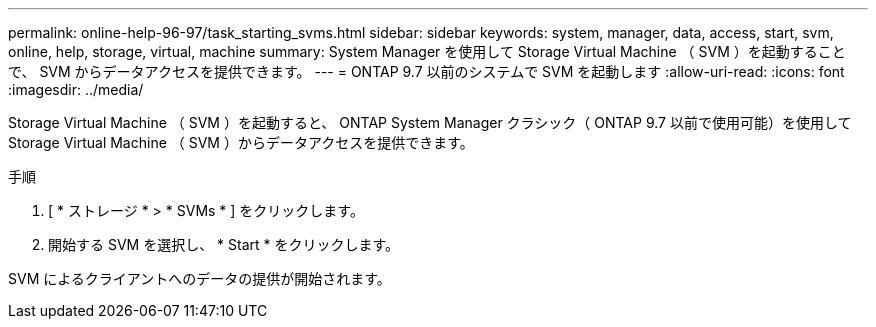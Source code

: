 ---
permalink: online-help-96-97/task_starting_svms.html 
sidebar: sidebar 
keywords: system, manager, data, access, start, svm, online, help, storage, virtual, machine 
summary: System Manager を使用して Storage Virtual Machine （ SVM ）を起動することで、 SVM からデータアクセスを提供できます。 
---
= ONTAP 9.7 以前のシステムで SVM を起動します
:allow-uri-read: 
:icons: font
:imagesdir: ../media/


[role="lead"]
Storage Virtual Machine （ SVM ）を起動すると、 ONTAP System Manager クラシック（ ONTAP 9.7 以前で使用可能）を使用して Storage Virtual Machine （ SVM ）からデータアクセスを提供できます。

.手順
. [ * ストレージ * > * SVMs * ] をクリックします。
. 開始する SVM を選択し、 * Start * をクリックします。


SVM によるクライアントへのデータの提供が開始されます。
